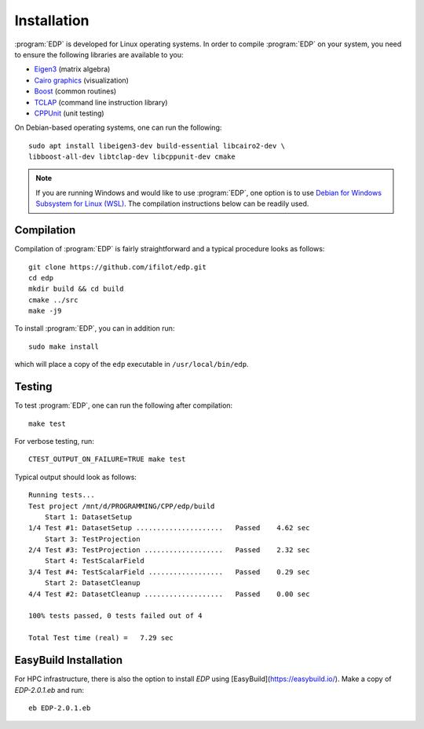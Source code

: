 .. _installation:
.. index:: Installation

Installation
************

:program:`EDP` is developed for Linux operating systems. In order to compile
:program:`EDP` on your system, you need to ensure the following libraries are
available to you:

* `Eigen3 <https://eigen.tuxfamily.org>`_ (matrix algebra)
* `Cairo graphics <https://www.cairographics.org/>`_ (visualization)
* `Boost <https://www.boost.org/>`_ (common routines)
* `TCLAP <https://tclap.sourceforge.net/>`_ (command line instruction library)
* `CPPUnit <https://sourceforge.net/projects/cppunit/>`_ (unit testing)

On Debian-based operating systems, one can run the following::

    sudo apt install libeigen3-dev build-essential libcairo2-dev \
    libboost-all-dev libtclap-dev libcppunit-dev cmake

.. note::
   If you are running Windows and would like to use :program:`EDP`, one option
   is to use `Debian for Windows Subsystem for Linux (WSL) <https://apps.microsoft.com/store/detail/debian/9MSVKQC78PK6>`_.
   The compilation instructions below can be readily used.

Compilation
===========

Compilation of :program:`EDP` is fairly straightforward and a typical procedure
looks as follows::

    git clone https://github.com/ifilot/edp.git
    cd edp
    mkdir build && cd build
    cmake ../src
    make -j9

To install :program:`EDP`, you can in addition run::

    sudo make install

which will place a copy of the ``edp`` executable in ``/usr/local/bin/edp``.

Testing
=======

To test :program:`EDP`, one can run the following after compilation::

    make test

For verbose testing, run::

    CTEST_OUTPUT_ON_FAILURE=TRUE make test

Typical output should look as follows::

    Running tests...
    Test project /mnt/d/PROGRAMMING/CPP/edp/build
        Start 1: DatasetSetup
    1/4 Test #1: DatasetSetup .....................   Passed    4.62 sec
        Start 3: TestProjection
    2/4 Test #3: TestProjection ...................   Passed    2.32 sec
        Start 4: TestScalarField
    3/4 Test #4: TestScalarField ..................   Passed    0.29 sec
        Start 2: DatasetCleanup
    4/4 Test #2: DatasetCleanup ...................   Passed    0.00 sec

    100% tests passed, 0 tests failed out of 4

    Total Test time (real) =   7.29 sec

EasyBuild Installation
======================

For HPC infrastructure, there is also the option to install `EDP` using
[EasyBuild](https://easybuild.io/). Make a copy of `EDP-2.0.1.eb` and run::

    eb EDP-2.0.1.eb
